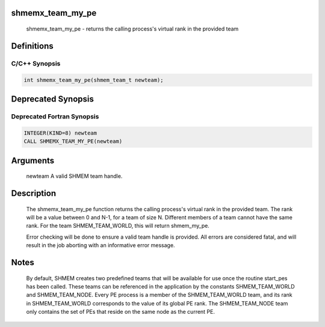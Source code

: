 shmemx_team_my_pe
=================

   shmemx_team_my_pe - returns the calling process's virtual rank in
   the provided team

Definitions
===========

C/C++ Synopsis
--------------

.. code:: bash

   int shmemx_team_my_pe(shmem_team_t newteam);

Deprecated Synopsis
===================

Deprecated Fortran Synopsis
---------------------------

.. code:: bash

   INTEGER(KIND=8) newteam
   CALL SHMEMX_TEAM_MY_PE(newteam)

Arguments
=========

   newteam A valid SHMEM team handle.

Description
===========

    The shmemx_team_my_pe function returns the calling process's virtual
    rank in the provided team. The rank will be a value between 0 and N-1,
    for a team of size N. Different members of a team cannot have the same
    rank. For the team SHMEM_TEAM_WORLD, this will return shmem_my_pe.

    Error checking will be done to ensure a valid team handle is provided.
    All errors are considered fatal, and will result in the job aborting
    with an informative error message.

Notes
=====

    By default, SHMEM creates two predefined teams that will be available
    for use once the routine start_pes has been called. These teams can be
    referenced in the application by the constants SHMEM_TEAM_WORLD and
    SHMEM_TEAM_NODE. Every PE process is a member of the SHMEM_TEAM_WORLD
    team, and its rank in SHMEM_TEAM_WORLD corresponds to the value of its
    global PE rank. The SHMEM_TEAM_NODE team only contains the set of PEs
    that reside on the same node as the current PE.
